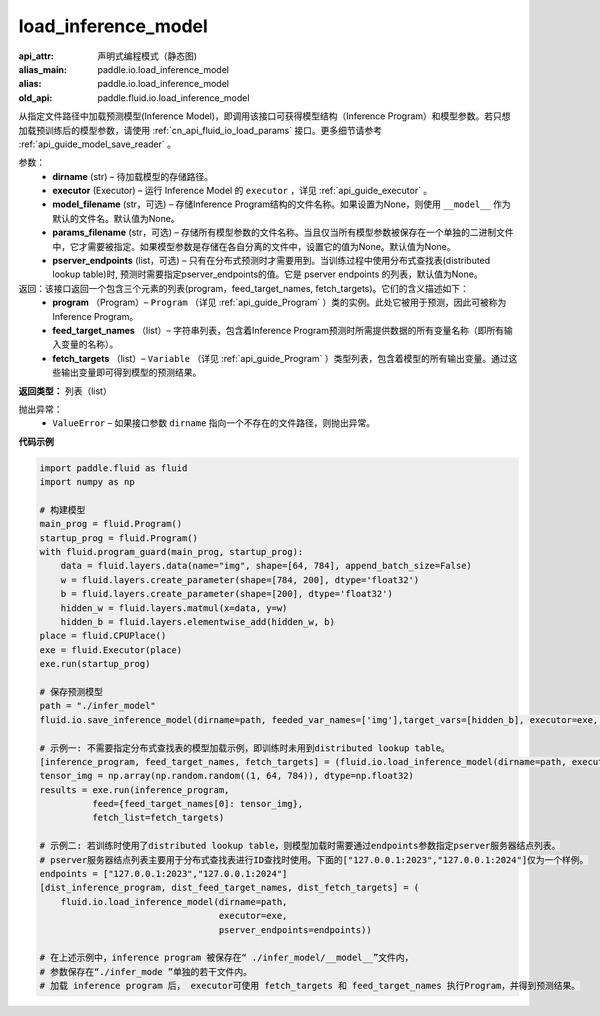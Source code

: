 .. _cn_api_fluid_io_load_inference_model:

load_inference_model
-------------------------------


.. py:function:: paddle.fluid.io.load_inference_model(dirname, executor, model_filename=None, params_filename=None, pserver_endpoints=None)

:api_attr: 声明式编程模式（静态图)
:alias_main: paddle.io.load_inference_model
:alias: paddle.io.load_inference_model
:old_api: paddle.fluid.io.load_inference_model






从指定文件路径中加载预测模型(Inference Model)，即调用该接口可获得模型结构（Inference Program）和模型参数。若只想加载预训练后的模型参数，请使用 :ref:`cn_api_fluid_io_load_params` 接口。更多细节请参考 :ref:`api_guide_model_save_reader` 。

参数：
  - **dirname** (str) – 待加载模型的存储路径。
  - **executor** (Executor) – 运行 Inference Model 的 ``executor`` ，详见 :ref:`api_guide_executor` 。
  - **model_filename** (str，可选) –  存储Inference Program结构的文件名称。如果设置为None，则使用 ``__model__`` 作为默认的文件名。默认值为None。
  - **params_filename** (str，可选) –  存储所有模型参数的文件名称。当且仅当所有模型参数被保存在一个单独的二进制文件中，它才需要被指定。如果模型参数是存储在各自分离的文件中，设置它的值为None。默认值为None。
  - **pserver_endpoints** (list，可选) – 只有在分布式预测时才需要用到。当训练过程中使用分布式查找表(distributed lookup table)时, 预测时需要指定pserver_endpoints的值。它是 pserver endpoints 的列表，默认值为None。

返回：该接口返回一个包含三个元素的列表(program，feed_target_names, fetch_targets)。它们的含义描述如下：
  - **program** （Program）– ``Program`` （详见 :ref:`api_guide_Program` ）类的实例。此处它被用于预测，因此可被称为Inference Program。
  - **feed_target_names** （list）– 字符串列表，包含着Inference Program预测时所需提供数据的所有变量名称（即所有输入变量的名称）。
  - **fetch_targets** （list）– ``Variable`` （详见 :ref:`api_guide_Program` ）类型列表，包含着模型的所有输出变量。通过这些输出变量即可得到模型的预测结果。

**返回类型：** 列表（list）

抛出异常：
  - ``ValueError`` – 如果接口参数 ``dirname`` 指向一个不存在的文件路径，则抛出异常。

**代码示例**

.. code-block:: python

        import paddle.fluid as fluid
        import numpy as np

        # 构建模型
        main_prog = fluid.Program()
        startup_prog = fluid.Program()
        with fluid.program_guard(main_prog, startup_prog):
            data = fluid.layers.data(name="img", shape=[64, 784], append_batch_size=False)
            w = fluid.layers.create_parameter(shape=[784, 200], dtype='float32')
            b = fluid.layers.create_parameter(shape=[200], dtype='float32')
            hidden_w = fluid.layers.matmul(x=data, y=w)
            hidden_b = fluid.layers.elementwise_add(hidden_w, b)
        place = fluid.CPUPlace()
        exe = fluid.Executor(place)
        exe.run(startup_prog)

        # 保存预测模型
        path = "./infer_model"
        fluid.io.save_inference_model(dirname=path, feeded_var_names=['img'],target_vars=[hidden_b], executor=exe, main_program=main_prog)

        # 示例一: 不需要指定分布式查找表的模型加载示例，即训练时未用到distributed lookup table。
        [inference_program, feed_target_names, fetch_targets] = (fluid.io.load_inference_model(dirname=path, executor=exe))
        tensor_img = np.array(np.random.random((1, 64, 784)), dtype=np.float32)
        results = exe.run(inference_program,
                  feed={feed_target_names[0]: tensor_img},
                  fetch_list=fetch_targets)

        # 示例二: 若训练时使用了distributed lookup table，则模型加载时需要通过endpoints参数指定pserver服务器结点列表。
        # pserver服务器结点列表主要用于分布式查找表进行ID查找时使用。下面的["127.0.0.1:2023","127.0.0.1:2024"]仅为一个样例。
        endpoints = ["127.0.0.1:2023","127.0.0.1:2024"]
        [dist_inference_program, dist_feed_target_names, dist_fetch_targets] = (
            fluid.io.load_inference_model(dirname=path,
                                          executor=exe,
                                          pserver_endpoints=endpoints))

        # 在上述示例中，inference program 被保存在“ ./infer_model/__model__”文件内，
        # 参数保存在“./infer_mode ”单独的若干文件内。
        # 加载 inference program 后， executor可使用 fetch_targets 和 feed_target_names 执行Program，并得到预测结果。








